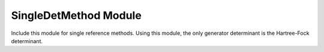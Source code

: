 ======================
SingleDetMethod Module
======================

Include this module for single reference methods.
Using this module, the only generator determinant is the Hartree-Fock determinant.

